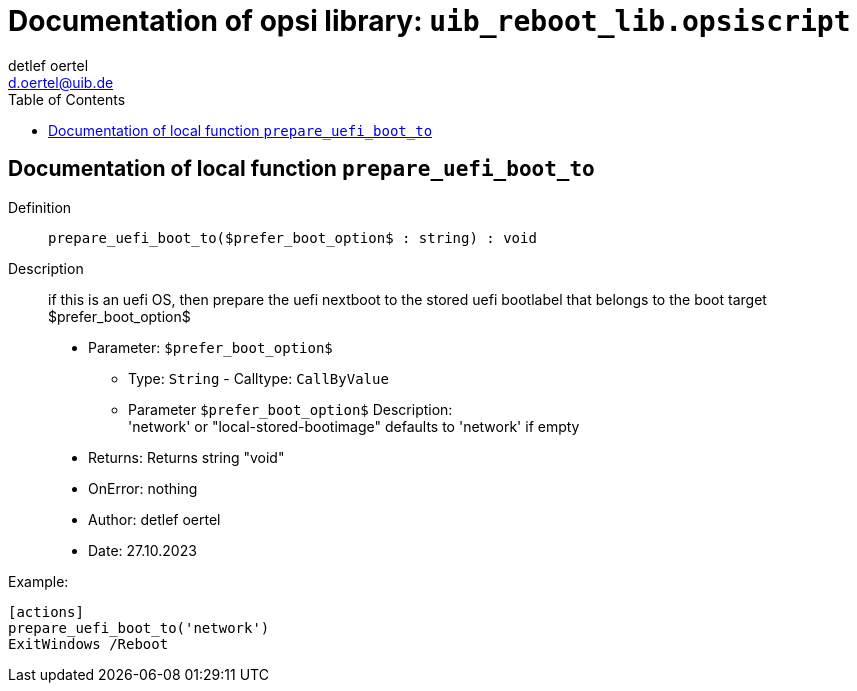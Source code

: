 ////                                                            
; Copyright (c) uib gmbh (www.uib.de)                           
; This documentation is owned by uib                            
; and published under the german creative commons by-sa license 
; see:                                                          
; http://creativecommons.org/licenses/by-sa/3.0/de/             
; http://creativecommons.org/licenses/by-sa/3.0/de/legalcode    
; english:                                                      
; http://creativecommons.org/licenses/by-sa/3.0/                
; http://creativecommons.org/licenses/by-sa/3.0/legalcode       
;                                                               
;                          
////                                                            
                                                                
:Revision:                                                 
:doctype: book                                               
:Author:    detlef oertel
:Email:    d.oertel@uib.de
:toc:
      

[[Doc_fileuib_reboot_lib.opsiscript]]
= Documentation of opsi library: `uib_reboot_lib.opsiscript`


anchor:prepare_uefi_boot_to[]

[[Doc_func_prepare_uefi_boot_to]]
== Documentation of local function `prepare_uefi_boot_to`


Definition::
`prepare_uefi_boot_to($prefer_boot_option$ : string) : void`

Description::
if this is an uefi OS, then prepare the uefi nextboot to
the stored uefi bootlabel that belongs to the boot target $prefer_boot_option$

* Parameter: `$prefer_boot_option$`
** Type: `String`  -  Calltype: `CallByValue`
** Parameter `$prefer_boot_option$` Description: +
'network' or "local-stored-bootimage"  defaults to 'network' if empty

* Returns:     Returns string "void"
* OnError:     nothing
* Author:     detlef oertel
* Date:     27.10.2023


Example:
[source,winst]
----
[actions]
prepare_uefi_boot_to('network')
ExitWindows /Reboot
----


